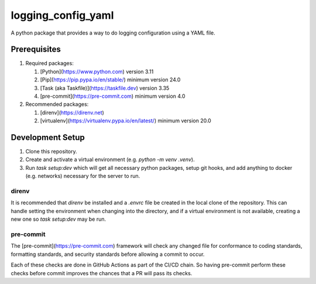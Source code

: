 *******************
logging_config_yaml
*******************

A python package that provides a way to do logging configuration using a
YAML file.

=============
Prerequisites
=============

1. Required packages:

   1. [Python](https://www.python.com) version 3.11
   2. [Pip](https://pip.pypa.io/en/stable/) minimum version 24.0
   3. [Task (aka Taskfile)](https://taskfile.dev) version 3.35
   4. [pre-commit](https://pre-commit.com) minimum version 4.0

2. Recommended packages:

   1. [direnv](https://direnv.net)
   2. [virtualenv](https://virtualenv.pypa.io/en/latest/) minimum version 20.0


=================
Development Setup
=================

1. Clone this repository.
2. Create and activate a virtual environment (e.g. `python -m venv .venv`).
3. Run `task setup:dev` which will get all necessary python packages, setup
   git hooks, and add anything to docker (e.g. networks) necessary for the
   server to run.


direnv
======

It is recommended that `direnv` be installed and a `.envrc` file be created
in the local clone of the repository. This can handle setting the environment
when changing into the directory, and if a virtual environment is not
available, creating a new one so `task setup:dev` may be run.


pre-commit
==========

The [pre-commit](https://pre-commit.com) framework will check any changed
file for conformance to coding standards, formatting standards, and security
standards before allowing a commit to occur.

Each of these checks are done in GitHub Actions as part of the CI/CD chain.
So having pre-commit perform these checks before commit improves the chances
that a PR will pass its checks.
